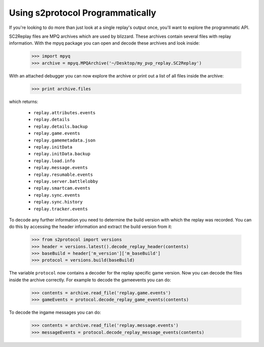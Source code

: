 Using s2protocol Programmatically
=================================

If you're looking to do more than just look at a single replay's output once,
you'll want to explore the programmatic API. 

SC2Replay files are MPQ archives which are used by blizzard. These archives contain several files with replay information. With the mpyq package you can open and decode these archives and look inside:

	>>> import mpyq
	>>> archive = mpyq.MPQArchive('~/Desktop/my_pvp_replay.SC2Replay')
	
With an attached debugger you can now explore the archive or print out a list of all files inside the archive:
	
	>>> print archive.files
	
which returns: 
	
	* ``replay.attributes.events``
	* ``replay.details``
	* ``replay.details.backup``
	* ``replay.game.events``
	* ``replay.gamemetadata.json``
	* ``replay.initData``
	* ``replay.initData.backup``
	* ``replay.load.info``
	* ``replay.message.events``
	* ``replay.resumable.events``
	* ``replay.server.battlelobby``
	* ``replay.smartcam.events``
	* ``replay.sync.events``
	* ``replay.sync.history``
	* ``replay.tracker.events``

To decode any further information you need to determine the build version with which the replay was recorded. You can do this by accessing the header information and extract the build version from it:

	>>> from s2protocol import versions
	>>> header = versions.latest().decode_replay_header(contents)
	>>> baseBuild = header['m_version']['m_baseBuild']
	>>> protocol = versions.build(baseBuild)
	
	
The variable ``protocol`` now contains a decoder for the replay specific game version. Now you can decode the files inside the archive correctly. For example to decode the gameevents you can do:

	>>> contents = archive.read_file('replay.game.events')
	>>> gameEvents = protocol.decode_replay_game_events(contents)

To decode the ingame messages you can do:

	>>> contents = archive.read_file('replay.message.events')
	>>> messageEvents = protocol.decode_replay_message_events(contents)